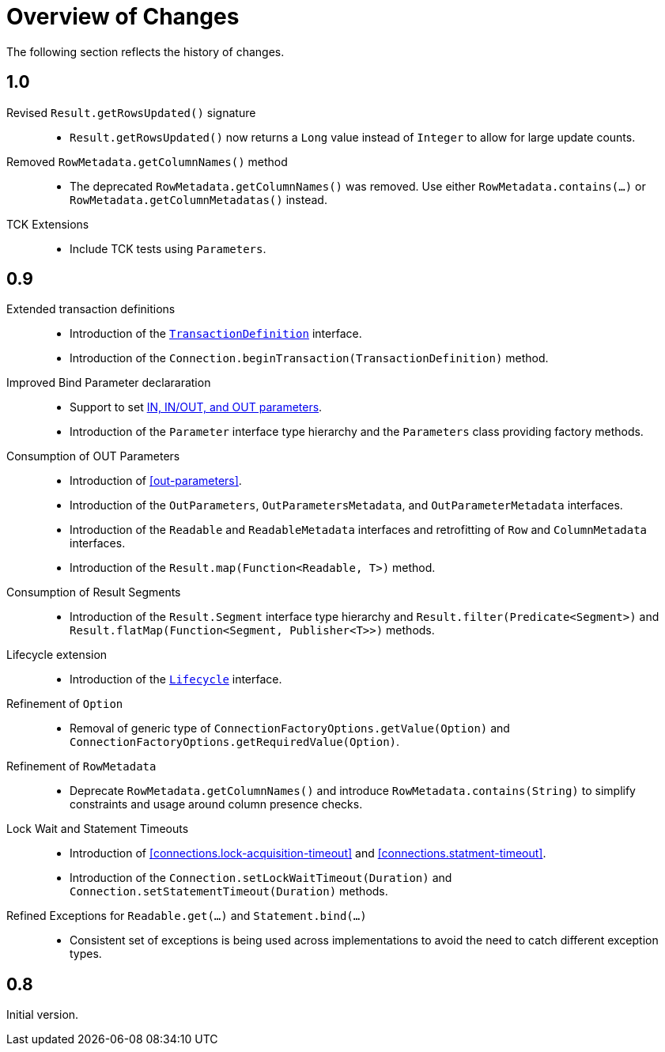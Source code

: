 [[changes]]
= Overview of Changes

The following section reflects the history of changes.

[[changes.1.0.0]]
== 1.0

Revised `Result.getRowsUpdated()` signature::

* `Result.getRowsUpdated()` now returns a `Long` value instead of `Integer` to allow for large update counts.

Removed `RowMetadata.getColumnNames()` method::

* The deprecated `RowMetadata.getColumnNames()` was removed.
Use either `RowMetadata.contains(…)` or `RowMetadata.getColumnMetadatas()` instead.

TCK Extensions::

* Include TCK tests using `Parameters`.

[[changes.0.9.x]]
== 0.9

Extended transaction definitions::

* Introduction of the <<transactions.transaction-definition,`TransactionDefinition`>> interface.
* Introduction of the `Connection.beginTransaction(TransactionDefinition)` method.

Improved Bind Parameter declararation::

* Support to set <<statements.in-out, IN, IN/OUT, and OUT parameters>>.
* Introduction of the `Parameter` interface type hierarchy and the `Parameters` class providing factory methods.

Consumption of OUT Parameters::

* Introduction of <<out-parameters>>.
* Introduction of the `OutParameters`, `OutParametersMetadata`, and `OutParameterMetadata` interfaces.
* Introduction of the `Readable` and `ReadableMetadata` interfaces and retrofitting of `Row` and `ColumnMetadata` interfaces.
* Introduction of the `Result.map(Function<Readable, T>)` method.

Consumption of Result Segments::

* Introduction of the `Result.Segment` interface type hierarchy and `Result.filter(Predicate<Segment>)` and `Result.flatMap(Function<Segment, Publisher<T>>)` methods.

Lifecycle extension::

* Introduction of the <<lifecycle, `Lifecycle`>> interface.

Refinement of `Option`::

* Removal of generic type of `ConnectionFactoryOptions.getValue(Option)` and `ConnectionFactoryOptions.getRequiredValue(Option)`.

Refinement of `RowMetadata`::

* Deprecate `RowMetadata.getColumnNames()` and introduce `RowMetadata.contains(String)` to simplify constraints and usage around column presence checks.

Lock Wait and Statement Timeouts::

* Introduction of <<connections.lock-acquisition-timeout>> and <<connections.statment-timeout>>.
* Introduction of the `Connection.setLockWaitTimeout(Duration)` and `Connection.setStatementTimeout(Duration)` methods.

Refined Exceptions for `Readable.get(…)` and `Statement.bind(…)`::

* Consistent set of exceptions is being used across implementations to avoid the need to catch different exception types.

[[changes.0.8.x]]
== 0.8

Initial version.
